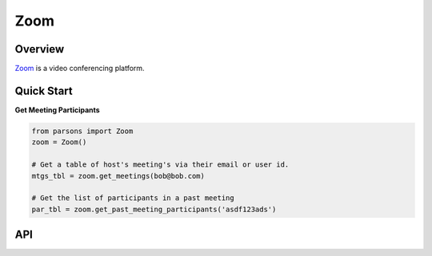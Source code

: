 Zoom
====

********
Overview
********

`Zoom <https://zoom.us>`_ is a video conferencing platform.

***********
Quick Start
***********

**Get Meeting Participants**

.. code-block:: python

  from parsons import Zoom
  zoom = Zoom()

  # Get a table of host's meeting's via their email or user id.
  mtgs_tbl = zoom.get_meetings(bob@bob.com) 

  # Get the list of participants in a past meeting
  par_tbl = zoom.get_past_meeting_participants('asdf123ads')

***
API
***

.. autoclass :: parsons.Zoom
   :inherited-members: